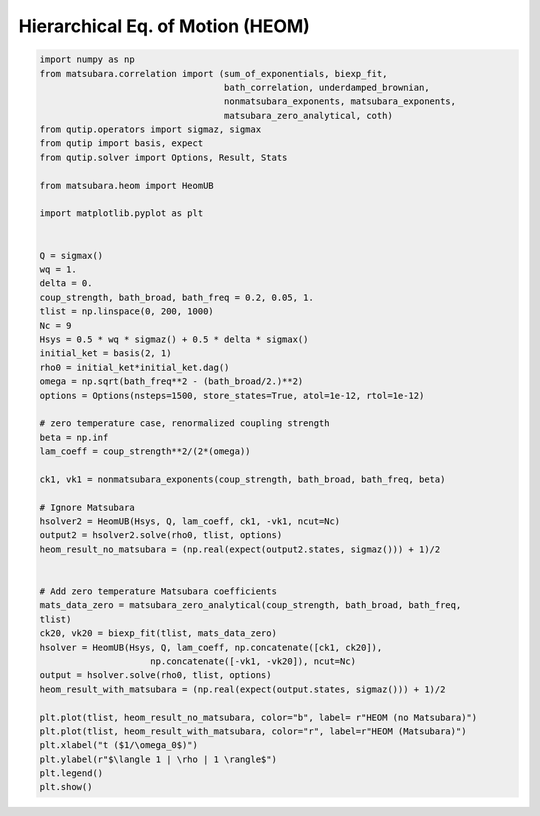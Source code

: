 #################################
Hierarchical Eq. of Motion (HEOM)
#################################

.. code-block:: python

	import numpy as np
	from matsubara.correlation import (sum_of_exponentials, biexp_fit,
	                                   bath_correlation, underdamped_brownian,
	                                   nonmatsubara_exponents, matsubara_exponents,
	                                   matsubara_zero_analytical, coth)
	from qutip.operators import sigmaz, sigmax
	from qutip import basis, expect
	from qutip.solver import Options, Result, Stats

	from matsubara.heom import HeomUB

	import matplotlib.pyplot as plt


	Q = sigmax()
	wq = 1.
	delta = 0.
	coup_strength, bath_broad, bath_freq = 0.2, 0.05, 1.
	tlist = np.linspace(0, 200, 1000)
	Nc = 9
	Hsys = 0.5 * wq * sigmaz() + 0.5 * delta * sigmax()
	initial_ket = basis(2, 1)
	rho0 = initial_ket*initial_ket.dag()
	omega = np.sqrt(bath_freq**2 - (bath_broad/2.)**2)
	options = Options(nsteps=1500, store_states=True, atol=1e-12, rtol=1e-12)

	# zero temperature case, renormalized coupling strength
	beta = np.inf
	lam_coeff = coup_strength**2/(2*(omega))

	ck1, vk1 = nonmatsubara_exponents(coup_strength, bath_broad, bath_freq, beta)

	# Ignore Matsubara
	hsolver2 = HeomUB(Hsys, Q, lam_coeff, ck1, -vk1, ncut=Nc)
	output2 = hsolver2.solve(rho0, tlist, options)
	heom_result_no_matsubara = (np.real(expect(output2.states, sigmaz())) + 1)/2


	# Add zero temperature Matsubara coefficients
	mats_data_zero = matsubara_zero_analytical(coup_strength, bath_broad, bath_freq,
	tlist)
	ck20, vk20 = biexp_fit(tlist, mats_data_zero)
	hsolver = HeomUB(Hsys, Q, lam_coeff, np.concatenate([ck1, ck20]),
		             np.concatenate([-vk1, -vk20]), ncut=Nc)
	output = hsolver.solve(rho0, tlist, options)
	heom_result_with_matsubara = (np.real(expect(output.states, sigmaz())) + 1)/2

	plt.plot(tlist, heom_result_no_matsubara, color="b", label= r"HEOM (no Matsubara)")
	plt.plot(tlist, heom_result_with_matsubara, color="r", label=r"HEOM (Matsubara)")
	plt.xlabel("t ($1/\omega_0$)")
	plt.ylabel(r"$\langle 1 | \rho | 1 \rangle$")
	plt.legend()
	plt.show()


.. image:: examples/plots/heom.png
